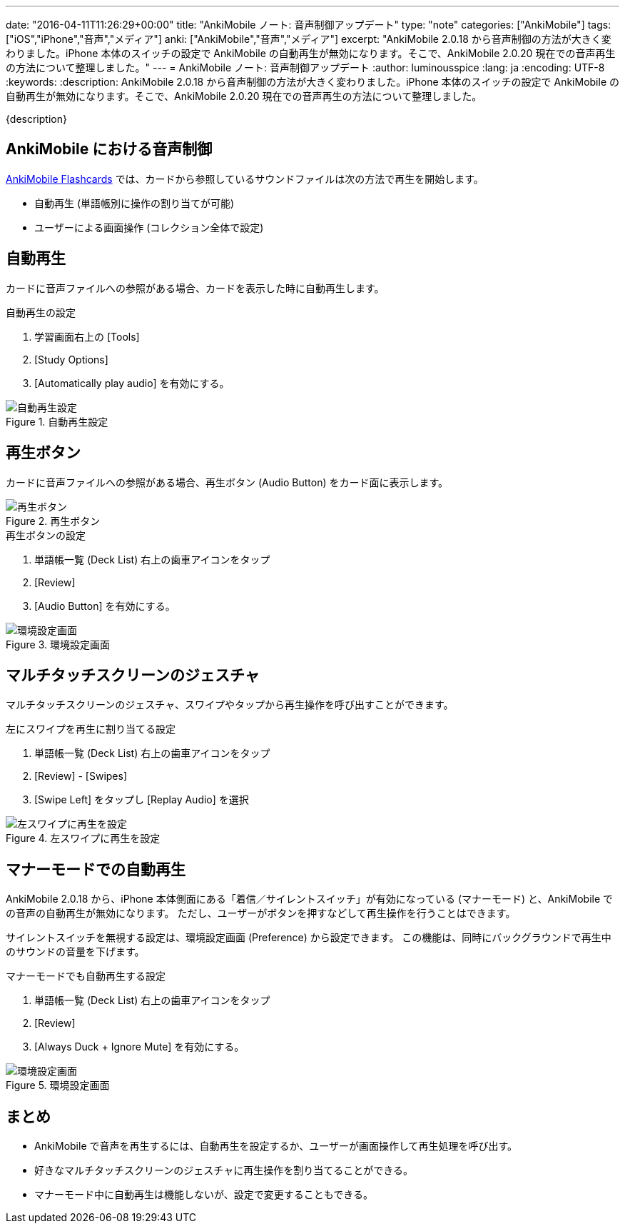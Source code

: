 ---
date: "2016-04-11T11:26:29+00:00"
title: "AnkiMobile ノート: 音声制御アップデート"
type: "note"
categories: ["AnkiMobile"]
tags: ["iOS","iPhone","音声","メディア"]
anki: ["AnkiMobile","音声","メディア"]
excerpt: "AnkiMobile 2.0.18 から音声制御の方法が大きく変わりました。iPhone 本体のスイッチの設定で AnkiMobile の自動再生が無効になります。そこで、AnkiMobile 2.0.20 現在での音声再生の方法について整理しました。"
---
= AnkiMobile ノート: 音声制御アップデート
:author: luminousspice
:lang: ja
:encoding: UTF-8
:keywords:
:description: AnkiMobile 2.0.18 から音声制御の方法が大きく変わりました。iPhone 本体のスイッチの設定で AnkiMobile の自動再生が無効になります。そこで、AnkiMobile 2.0.20 現在での音声再生の方法について整理しました。
////
:toc: macro
:toc-placement:
:toclevels: 1
http://rs.luminousspice.com/ankimobile-sound-control/
////

{description}

//toc::[]

== AnkiMobile における音声制御

https://geo.itunes.apple.com/jp/app/ankimobile-flashcards/id373493387?mt=8&at=11lGoS[AnkiMobile Flashcards] では、カードから参照しているサウンドファイルは次の方法で再生を開始します。

* 自動再生 (単語帳別に操作の割り当てが可能)
* ユーザーによる画面操作 (コレクション全体で設定)

== 自動再生

カードに音声ファイルへの参照がある場合、カードを表示した時に自動再生します。

.自動再生の設定
. 学習画面右上の [Tools]
. [Study Options]
. [Automatically play audio] を有効にする。

.自動再生設定
image::/images/am-deckoption-audio.png["自動再生設定"]

== 再生ボタン

カードに音声ファイルへの参照がある場合、再生ボタン (Audio Button) をカード面に表示します。

.再生ボタン
image::/images/am-audio-button.png["再生ボタン"]

.再生ボタンの設定
. 単語帳一覧 (Deck List) 右上の歯車アイコンをタップ
. [Review]
. [Audio Button] を有効にする。

.環境設定画面
image::/images/am-preference-audio.png["環境設定画面"]

== マルチタッチスクリーンのジェスチャ

マルチタッチスクリーンのジェスチャ、スワイプやタップから再生操作を呼び出すことができます。

.左にスワイプを再生に割り当てる設定
. 単語帳一覧 (Deck List) 右上の歯車アイコンをタップ
. [Review] - [Swipes]
. [Swipe Left] をタップし [Replay Audio] を選択

.左スワイプに再生を設定
image::/images/am-swipe-replay.png["左スワイプに再生を設定"]

== マナーモードでの自動再生

AnkiMobile 2.0.18 から、iPhone 本体側面にある「着信／サイレントスイッチ」が有効になっている (マナーモード) と、AnkiMobile での音声の自動再生が無効になります。
ただし、ユーザーがボタンを押すなどして再生操作を行うことはできます。

サイレントスイッチを無視する設定は、環境設定画面 (Preference) から設定できます。
この機能は、同時にバックグラウンドで再生中のサウンドの音量を下げます。

.マナーモードでも自動再生する設定
. 単語帳一覧 (Deck List) 右上の歯車アイコンをタップ
. [Review]
. [Always Duck + Ignore Mute] を有効にする。

.環境設定画面
image::/images/am-preference-audio.png["環境設定画面"]

== まとめ

* AnkiMobile で音声を再生するには、自動再生を設定するか、ユーザーが画面操作して再生処理を呼び出す。
* 好きなマルチタッチスクリーンのジェスチャに再生操作を割り当てることができる。
* マナーモード中に自動再生は機能しないが、設定で変更することもできる。

////
AnkiMobile 2.0.20
Added an option to the preferences to permanently reduce the background audio (even for autoplay), and ignore the mute switch.

AnkiMobile 2.0.18
Audio handling simplified:
    When playing automatically, don't make the background music quieter, and don't play if the mute switch is on.
    When replaying audio via the (re)play button, the volume of existing music is dipped and the mute switch is ignored.
////